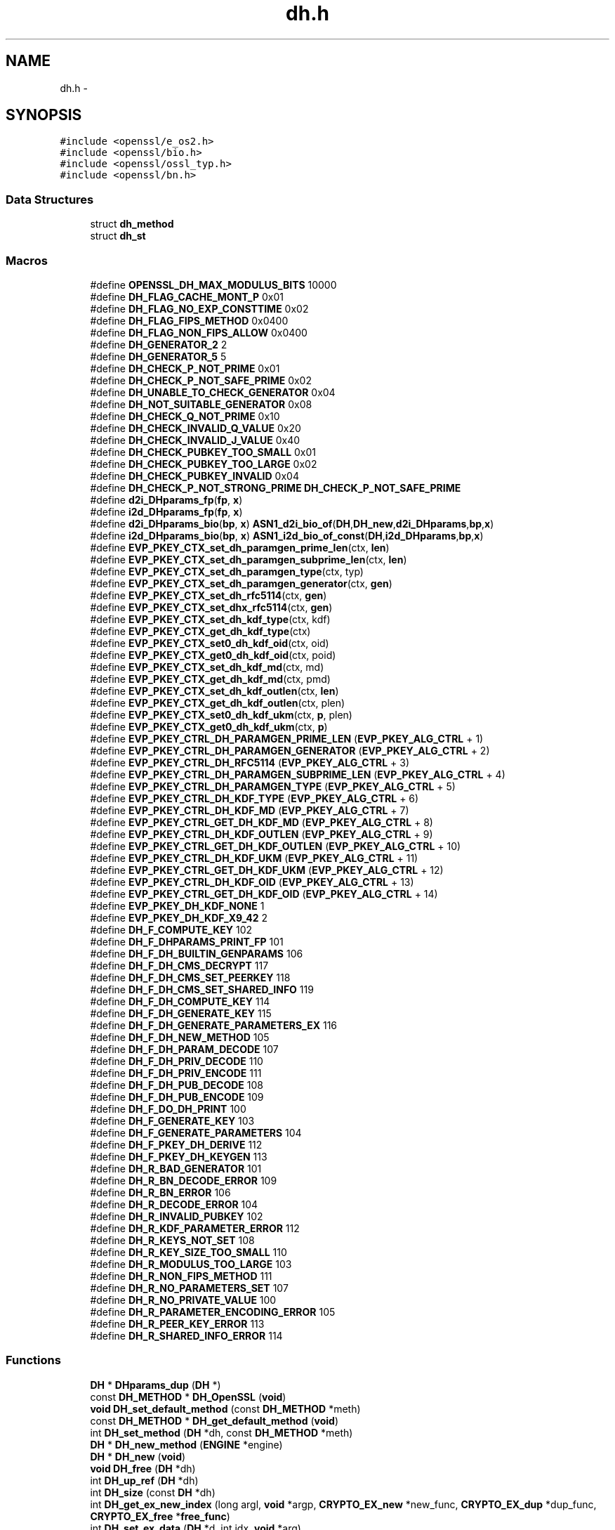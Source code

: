 .TH "dh.h" 3 "Fri Aug 12 2016" "s2n-doxygen-full" \" -*- nroff -*-
.ad l
.nh
.SH NAME
dh.h \- 
.SH SYNOPSIS
.br
.PP
\fC#include <openssl/e_os2\&.h>\fP
.br
\fC#include <openssl/bio\&.h>\fP
.br
\fC#include <openssl/ossl_typ\&.h>\fP
.br
\fC#include <openssl/bn\&.h>\fP
.br

.SS "Data Structures"

.in +1c
.ti -1c
.RI "struct \fBdh_method\fP"
.br
.ti -1c
.RI "struct \fBdh_st\fP"
.br
.in -1c
.SS "Macros"

.in +1c
.ti -1c
.RI "#define \fBOPENSSL_DH_MAX_MODULUS_BITS\fP   10000"
.br
.ti -1c
.RI "#define \fBDH_FLAG_CACHE_MONT_P\fP   0x01"
.br
.ti -1c
.RI "#define \fBDH_FLAG_NO_EXP_CONSTTIME\fP   0x02"
.br
.ti -1c
.RI "#define \fBDH_FLAG_FIPS_METHOD\fP   0x0400"
.br
.ti -1c
.RI "#define \fBDH_FLAG_NON_FIPS_ALLOW\fP   0x0400"
.br
.ti -1c
.RI "#define \fBDH_GENERATOR_2\fP   2"
.br
.ti -1c
.RI "#define \fBDH_GENERATOR_5\fP   5"
.br
.ti -1c
.RI "#define \fBDH_CHECK_P_NOT_PRIME\fP   0x01"
.br
.ti -1c
.RI "#define \fBDH_CHECK_P_NOT_SAFE_PRIME\fP   0x02"
.br
.ti -1c
.RI "#define \fBDH_UNABLE_TO_CHECK_GENERATOR\fP   0x04"
.br
.ti -1c
.RI "#define \fBDH_NOT_SUITABLE_GENERATOR\fP   0x08"
.br
.ti -1c
.RI "#define \fBDH_CHECK_Q_NOT_PRIME\fP   0x10"
.br
.ti -1c
.RI "#define \fBDH_CHECK_INVALID_Q_VALUE\fP   0x20"
.br
.ti -1c
.RI "#define \fBDH_CHECK_INVALID_J_VALUE\fP   0x40"
.br
.ti -1c
.RI "#define \fBDH_CHECK_PUBKEY_TOO_SMALL\fP   0x01"
.br
.ti -1c
.RI "#define \fBDH_CHECK_PUBKEY_TOO_LARGE\fP   0x02"
.br
.ti -1c
.RI "#define \fBDH_CHECK_PUBKEY_INVALID\fP   0x04"
.br
.ti -1c
.RI "#define \fBDH_CHECK_P_NOT_STRONG_PRIME\fP   \fBDH_CHECK_P_NOT_SAFE_PRIME\fP"
.br
.ti -1c
.RI "#define \fBd2i_DHparams_fp\fP(\fBfp\fP,  \fBx\fP)"
.br
.ti -1c
.RI "#define \fBi2d_DHparams_fp\fP(\fBfp\fP,  \fBx\fP)"
.br
.ti -1c
.RI "#define \fBd2i_DHparams_bio\fP(\fBbp\fP,  \fBx\fP)   \fBASN1_d2i_bio_of\fP(\fBDH\fP,\fBDH_new\fP,\fBd2i_DHparams\fP,\fBbp\fP,\fBx\fP)"
.br
.ti -1c
.RI "#define \fBi2d_DHparams_bio\fP(\fBbp\fP,  \fBx\fP)   \fBASN1_i2d_bio_of_const\fP(\fBDH\fP,\fBi2d_DHparams\fP,\fBbp\fP,\fBx\fP)"
.br
.ti -1c
.RI "#define \fBEVP_PKEY_CTX_set_dh_paramgen_prime_len\fP(ctx,  \fBlen\fP)"
.br
.ti -1c
.RI "#define \fBEVP_PKEY_CTX_set_dh_paramgen_subprime_len\fP(ctx,  \fBlen\fP)"
.br
.ti -1c
.RI "#define \fBEVP_PKEY_CTX_set_dh_paramgen_type\fP(ctx,  typ)"
.br
.ti -1c
.RI "#define \fBEVP_PKEY_CTX_set_dh_paramgen_generator\fP(ctx,  \fBgen\fP)"
.br
.ti -1c
.RI "#define \fBEVP_PKEY_CTX_set_dh_rfc5114\fP(ctx,  \fBgen\fP)"
.br
.ti -1c
.RI "#define \fBEVP_PKEY_CTX_set_dhx_rfc5114\fP(ctx,  \fBgen\fP)"
.br
.ti -1c
.RI "#define \fBEVP_PKEY_CTX_set_dh_kdf_type\fP(ctx,  kdf)"
.br
.ti -1c
.RI "#define \fBEVP_PKEY_CTX_get_dh_kdf_type\fP(ctx)"
.br
.ti -1c
.RI "#define \fBEVP_PKEY_CTX_set0_dh_kdf_oid\fP(ctx,  oid)"
.br
.ti -1c
.RI "#define \fBEVP_PKEY_CTX_get0_dh_kdf_oid\fP(ctx,  poid)"
.br
.ti -1c
.RI "#define \fBEVP_PKEY_CTX_set_dh_kdf_md\fP(ctx,  md)"
.br
.ti -1c
.RI "#define \fBEVP_PKEY_CTX_get_dh_kdf_md\fP(ctx,  pmd)"
.br
.ti -1c
.RI "#define \fBEVP_PKEY_CTX_set_dh_kdf_outlen\fP(ctx,  \fBlen\fP)"
.br
.ti -1c
.RI "#define \fBEVP_PKEY_CTX_get_dh_kdf_outlen\fP(ctx,  plen)"
.br
.ti -1c
.RI "#define \fBEVP_PKEY_CTX_set0_dh_kdf_ukm\fP(ctx,  \fBp\fP,  plen)"
.br
.ti -1c
.RI "#define \fBEVP_PKEY_CTX_get0_dh_kdf_ukm\fP(ctx,  \fBp\fP)"
.br
.ti -1c
.RI "#define \fBEVP_PKEY_CTRL_DH_PARAMGEN_PRIME_LEN\fP   (\fBEVP_PKEY_ALG_CTRL\fP + 1)"
.br
.ti -1c
.RI "#define \fBEVP_PKEY_CTRL_DH_PARAMGEN_GENERATOR\fP   (\fBEVP_PKEY_ALG_CTRL\fP + 2)"
.br
.ti -1c
.RI "#define \fBEVP_PKEY_CTRL_DH_RFC5114\fP   (\fBEVP_PKEY_ALG_CTRL\fP + 3)"
.br
.ti -1c
.RI "#define \fBEVP_PKEY_CTRL_DH_PARAMGEN_SUBPRIME_LEN\fP   (\fBEVP_PKEY_ALG_CTRL\fP + 4)"
.br
.ti -1c
.RI "#define \fBEVP_PKEY_CTRL_DH_PARAMGEN_TYPE\fP   (\fBEVP_PKEY_ALG_CTRL\fP + 5)"
.br
.ti -1c
.RI "#define \fBEVP_PKEY_CTRL_DH_KDF_TYPE\fP   (\fBEVP_PKEY_ALG_CTRL\fP + 6)"
.br
.ti -1c
.RI "#define \fBEVP_PKEY_CTRL_DH_KDF_MD\fP   (\fBEVP_PKEY_ALG_CTRL\fP + 7)"
.br
.ti -1c
.RI "#define \fBEVP_PKEY_CTRL_GET_DH_KDF_MD\fP   (\fBEVP_PKEY_ALG_CTRL\fP + 8)"
.br
.ti -1c
.RI "#define \fBEVP_PKEY_CTRL_DH_KDF_OUTLEN\fP   (\fBEVP_PKEY_ALG_CTRL\fP + 9)"
.br
.ti -1c
.RI "#define \fBEVP_PKEY_CTRL_GET_DH_KDF_OUTLEN\fP   (\fBEVP_PKEY_ALG_CTRL\fP + 10)"
.br
.ti -1c
.RI "#define \fBEVP_PKEY_CTRL_DH_KDF_UKM\fP   (\fBEVP_PKEY_ALG_CTRL\fP + 11)"
.br
.ti -1c
.RI "#define \fBEVP_PKEY_CTRL_GET_DH_KDF_UKM\fP   (\fBEVP_PKEY_ALG_CTRL\fP + 12)"
.br
.ti -1c
.RI "#define \fBEVP_PKEY_CTRL_DH_KDF_OID\fP   (\fBEVP_PKEY_ALG_CTRL\fP + 13)"
.br
.ti -1c
.RI "#define \fBEVP_PKEY_CTRL_GET_DH_KDF_OID\fP   (\fBEVP_PKEY_ALG_CTRL\fP + 14)"
.br
.ti -1c
.RI "#define \fBEVP_PKEY_DH_KDF_NONE\fP   1"
.br
.ti -1c
.RI "#define \fBEVP_PKEY_DH_KDF_X9_42\fP   2"
.br
.ti -1c
.RI "#define \fBDH_F_COMPUTE_KEY\fP   102"
.br
.ti -1c
.RI "#define \fBDH_F_DHPARAMS_PRINT_FP\fP   101"
.br
.ti -1c
.RI "#define \fBDH_F_DH_BUILTIN_GENPARAMS\fP   106"
.br
.ti -1c
.RI "#define \fBDH_F_DH_CMS_DECRYPT\fP   117"
.br
.ti -1c
.RI "#define \fBDH_F_DH_CMS_SET_PEERKEY\fP   118"
.br
.ti -1c
.RI "#define \fBDH_F_DH_CMS_SET_SHARED_INFO\fP   119"
.br
.ti -1c
.RI "#define \fBDH_F_DH_COMPUTE_KEY\fP   114"
.br
.ti -1c
.RI "#define \fBDH_F_DH_GENERATE_KEY\fP   115"
.br
.ti -1c
.RI "#define \fBDH_F_DH_GENERATE_PARAMETERS_EX\fP   116"
.br
.ti -1c
.RI "#define \fBDH_F_DH_NEW_METHOD\fP   105"
.br
.ti -1c
.RI "#define \fBDH_F_DH_PARAM_DECODE\fP   107"
.br
.ti -1c
.RI "#define \fBDH_F_DH_PRIV_DECODE\fP   110"
.br
.ti -1c
.RI "#define \fBDH_F_DH_PRIV_ENCODE\fP   111"
.br
.ti -1c
.RI "#define \fBDH_F_DH_PUB_DECODE\fP   108"
.br
.ti -1c
.RI "#define \fBDH_F_DH_PUB_ENCODE\fP   109"
.br
.ti -1c
.RI "#define \fBDH_F_DO_DH_PRINT\fP   100"
.br
.ti -1c
.RI "#define \fBDH_F_GENERATE_KEY\fP   103"
.br
.ti -1c
.RI "#define \fBDH_F_GENERATE_PARAMETERS\fP   104"
.br
.ti -1c
.RI "#define \fBDH_F_PKEY_DH_DERIVE\fP   112"
.br
.ti -1c
.RI "#define \fBDH_F_PKEY_DH_KEYGEN\fP   113"
.br
.ti -1c
.RI "#define \fBDH_R_BAD_GENERATOR\fP   101"
.br
.ti -1c
.RI "#define \fBDH_R_BN_DECODE_ERROR\fP   109"
.br
.ti -1c
.RI "#define \fBDH_R_BN_ERROR\fP   106"
.br
.ti -1c
.RI "#define \fBDH_R_DECODE_ERROR\fP   104"
.br
.ti -1c
.RI "#define \fBDH_R_INVALID_PUBKEY\fP   102"
.br
.ti -1c
.RI "#define \fBDH_R_KDF_PARAMETER_ERROR\fP   112"
.br
.ti -1c
.RI "#define \fBDH_R_KEYS_NOT_SET\fP   108"
.br
.ti -1c
.RI "#define \fBDH_R_KEY_SIZE_TOO_SMALL\fP   110"
.br
.ti -1c
.RI "#define \fBDH_R_MODULUS_TOO_LARGE\fP   103"
.br
.ti -1c
.RI "#define \fBDH_R_NON_FIPS_METHOD\fP   111"
.br
.ti -1c
.RI "#define \fBDH_R_NO_PARAMETERS_SET\fP   107"
.br
.ti -1c
.RI "#define \fBDH_R_NO_PRIVATE_VALUE\fP   100"
.br
.ti -1c
.RI "#define \fBDH_R_PARAMETER_ENCODING_ERROR\fP   105"
.br
.ti -1c
.RI "#define \fBDH_R_PEER_KEY_ERROR\fP   113"
.br
.ti -1c
.RI "#define \fBDH_R_SHARED_INFO_ERROR\fP   114"
.br
.in -1c
.SS "Functions"

.in +1c
.ti -1c
.RI "\fBDH\fP * \fBDHparams_dup\fP (\fBDH\fP *)"
.br
.ti -1c
.RI "const \fBDH_METHOD\fP * \fBDH_OpenSSL\fP (\fBvoid\fP)"
.br
.ti -1c
.RI "\fBvoid\fP \fBDH_set_default_method\fP (const \fBDH_METHOD\fP *meth)"
.br
.ti -1c
.RI "const \fBDH_METHOD\fP * \fBDH_get_default_method\fP (\fBvoid\fP)"
.br
.ti -1c
.RI "int \fBDH_set_method\fP (\fBDH\fP *dh, const \fBDH_METHOD\fP *meth)"
.br
.ti -1c
.RI "\fBDH\fP * \fBDH_new_method\fP (\fBENGINE\fP *engine)"
.br
.ti -1c
.RI "\fBDH\fP * \fBDH_new\fP (\fBvoid\fP)"
.br
.ti -1c
.RI "\fBvoid\fP \fBDH_free\fP (\fBDH\fP *dh)"
.br
.ti -1c
.RI "int \fBDH_up_ref\fP (\fBDH\fP *dh)"
.br
.ti -1c
.RI "int \fBDH_size\fP (const \fBDH\fP *dh)"
.br
.ti -1c
.RI "int \fBDH_get_ex_new_index\fP (long argl, \fBvoid\fP *argp, \fBCRYPTO_EX_new\fP *new_func, \fBCRYPTO_EX_dup\fP *dup_func, \fBCRYPTO_EX_free\fP *\fBfree_func\fP)"
.br
.ti -1c
.RI "int \fBDH_set_ex_data\fP (\fBDH\fP *d, int idx, \fBvoid\fP *arg)"
.br
.ti -1c
.RI "\fBvoid\fP * \fBDH_get_ex_data\fP (\fBDH\fP *d, int idx)"
.br
.ti -1c
.RI "\fBDH\fP * \fBDH_generate_parameters\fP (int prime_len, int generator, \fBvoid\fP(*callback)(int, int, \fBvoid\fP *), \fBvoid\fP *cb_arg)"
.br
.ti -1c
.RI "int \fBDH_generate_parameters_ex\fP (\fBDH\fP *dh, int prime_len, int generator, \fBBN_GENCB\fP *\fBcb\fP)"
.br
.ti -1c
.RI "int \fBDH_check\fP (const \fBDH\fP *dh, int *codes)"
.br
.ti -1c
.RI "int \fBDH_check_pub_key\fP (const \fBDH\fP *dh, const \fBBIGNUM\fP *pub_key, int *codes)"
.br
.ti -1c
.RI "int \fBDH_generate_key\fP (\fBDH\fP *dh)"
.br
.ti -1c
.RI "int \fBDH_compute_key\fP (unsigned char *key, const \fBBIGNUM\fP *pub_key, \fBDH\fP *dh)"
.br
.ti -1c
.RI "int \fBDH_compute_key_padded\fP (unsigned char *key, const \fBBIGNUM\fP *pub_key, \fBDH\fP *dh)"
.br
.ti -1c
.RI "\fBDH\fP * \fBd2i_DHparams\fP (\fBDH\fP **\fBa\fP, const unsigned char **\fBpp\fP, long \fBlength\fP)"
.br
.ti -1c
.RI "int \fBi2d_DHparams\fP (const \fBDH\fP *\fBa\fP, unsigned char **\fBpp\fP)"
.br
.ti -1c
.RI "\fBDH\fP * \fBd2i_DHxparams\fP (\fBDH\fP **\fBa\fP, const unsigned char **\fBpp\fP, long \fBlength\fP)"
.br
.ti -1c
.RI "int \fBi2d_DHxparams\fP (const \fBDH\fP *\fBa\fP, unsigned char **\fBpp\fP)"
.br
.ti -1c
.RI "int \fBDHparams_print_fp\fP (FILE *\fBfp\fP, const \fBDH\fP *\fBx\fP)"
.br
.ti -1c
.RI "int \fBDHparams_print\fP (\fBBIO\fP *\fBbp\fP, const \fBDH\fP *\fBx\fP)"
.br
.ti -1c
.RI "\fBDH\fP * \fBDH_get_1024_160\fP (\fBvoid\fP)"
.br
.ti -1c
.RI "\fBDH\fP * \fBDH_get_2048_224\fP (\fBvoid\fP)"
.br
.ti -1c
.RI "\fBDH\fP * \fBDH_get_2048_256\fP (\fBvoid\fP)"
.br
.ti -1c
.RI "int \fBDH_KDF_X9_42\fP (unsigned char *out, size_t outlen, const unsigned char *Z, size_t Zlen, \fBASN1_OBJECT\fP *key_oid, const unsigned char *ukm, size_t ukmlen, const \fBEVP_MD\fP *md)"
.br
.ti -1c
.RI "\fBvoid\fP \fBERR_load_DH_strings\fP (\fBvoid\fP)"
.br
.in -1c
.SH "Macro Definition Documentation"
.PP 
.SS "#define d2i_DHparams_bio(\fBbp\fP, \fBx\fP)   \fBASN1_d2i_bio_of\fP(\fBDH\fP,\fBDH_new\fP,\fBd2i_DHparams\fP,\fBbp\fP,\fBx\fP)"

.PP
Definition at line 189 of file crypto/dh/dh\&.h\&.
.SS "#define d2i_DHparams_fp(\fBfp\fP, \fBx\fP)"
\fBValue:\fP
.PP
.nf
(DH *)ASN1_d2i_fp((char *(*)())DH_new, \
                (char *(*)())d2i_DHparams,(fp),(unsigned char **)(x))
.fi
.PP
Definition at line 185 of file crypto/dh/dh\&.h\&.
.SS "#define DH_CHECK_INVALID_J_VALUE   0x40"

.PP
Definition at line 172 of file crypto/dh/dh\&.h\&.
.SS "#define DH_CHECK_INVALID_Q_VALUE   0x20"

.PP
Definition at line 171 of file crypto/dh/dh\&.h\&.
.SS "#define DH_CHECK_P_NOT_PRIME   0x01"

.PP
Definition at line 166 of file crypto/dh/dh\&.h\&.
.SS "#define DH_CHECK_P_NOT_SAFE_PRIME   0x02"

.PP
Definition at line 167 of file crypto/dh/dh\&.h\&.
.SS "#define DH_CHECK_P_NOT_STRONG_PRIME   \fBDH_CHECK_P_NOT_SAFE_PRIME\fP"

.PP
Definition at line 183 of file crypto/dh/dh\&.h\&.
.SS "#define DH_CHECK_PUBKEY_INVALID   0x04"

.PP
Definition at line 177 of file crypto/dh/dh\&.h\&.
.SS "#define DH_CHECK_PUBKEY_TOO_LARGE   0x02"

.PP
Definition at line 176 of file crypto/dh/dh\&.h\&.
.SS "#define DH_CHECK_PUBKEY_TOO_SMALL   0x01"

.PP
Definition at line 175 of file crypto/dh/dh\&.h\&.
.SS "#define DH_CHECK_Q_NOT_PRIME   0x10"

.PP
Definition at line 170 of file crypto/dh/dh\&.h\&.
.SS "#define DH_F_COMPUTE_KEY   102"

.PP
Definition at line 352 of file crypto/dh/dh\&.h\&.
.SS "#define DH_F_DH_BUILTIN_GENPARAMS   106"

.PP
Definition at line 354 of file crypto/dh/dh\&.h\&.
.SS "#define DH_F_DH_CMS_DECRYPT   117"

.PP
Definition at line 355 of file crypto/dh/dh\&.h\&.
.SS "#define DH_F_DH_CMS_SET_PEERKEY   118"

.PP
Definition at line 356 of file crypto/dh/dh\&.h\&.
.SS "#define DH_F_DH_CMS_SET_SHARED_INFO   119"

.PP
Definition at line 357 of file crypto/dh/dh\&.h\&.
.SS "#define DH_F_DH_COMPUTE_KEY   114"

.PP
Definition at line 358 of file crypto/dh/dh\&.h\&.
.SS "#define DH_F_DH_GENERATE_KEY   115"

.PP
Definition at line 359 of file crypto/dh/dh\&.h\&.
.SS "#define DH_F_DH_GENERATE_PARAMETERS_EX   116"

.PP
Definition at line 360 of file crypto/dh/dh\&.h\&.
.SS "#define DH_F_DH_NEW_METHOD   105"

.PP
Definition at line 361 of file crypto/dh/dh\&.h\&.
.SS "#define DH_F_DH_PARAM_DECODE   107"

.PP
Definition at line 362 of file crypto/dh/dh\&.h\&.
.SS "#define DH_F_DH_PRIV_DECODE   110"

.PP
Definition at line 363 of file crypto/dh/dh\&.h\&.
.SS "#define DH_F_DH_PRIV_ENCODE   111"

.PP
Definition at line 364 of file crypto/dh/dh\&.h\&.
.SS "#define DH_F_DH_PUB_DECODE   108"

.PP
Definition at line 365 of file crypto/dh/dh\&.h\&.
.SS "#define DH_F_DH_PUB_ENCODE   109"

.PP
Definition at line 366 of file crypto/dh/dh\&.h\&.
.SS "#define DH_F_DHPARAMS_PRINT_FP   101"

.PP
Definition at line 353 of file crypto/dh/dh\&.h\&.
.SS "#define DH_F_DO_DH_PRINT   100"

.PP
Definition at line 367 of file crypto/dh/dh\&.h\&.
.SS "#define DH_F_GENERATE_KEY   103"

.PP
Definition at line 368 of file crypto/dh/dh\&.h\&.
.SS "#define DH_F_GENERATE_PARAMETERS   104"

.PP
Definition at line 369 of file crypto/dh/dh\&.h\&.
.SS "#define DH_F_PKEY_DH_DERIVE   112"

.PP
Definition at line 370 of file crypto/dh/dh\&.h\&.
.SS "#define DH_F_PKEY_DH_KEYGEN   113"

.PP
Definition at line 371 of file crypto/dh/dh\&.h\&.
.SS "#define DH_FLAG_CACHE_MONT_P   0x01"

.PP
Definition at line 80 of file crypto/dh/dh\&.h\&.
.SS "#define DH_FLAG_FIPS_METHOD   0x0400"

.PP
Definition at line 99 of file crypto/dh/dh\&.h\&.
.SS "#define DH_FLAG_NO_EXP_CONSTTIME   0x02"

.PP
Definition at line 90 of file crypto/dh/dh\&.h\&.
.SS "#define DH_FLAG_NON_FIPS_ALLOW   0x0400"

.PP
Definition at line 107 of file crypto/dh/dh\&.h\&.
.SS "#define DH_GENERATOR_2   2"

.PP
Definition at line 161 of file crypto/dh/dh\&.h\&.
.SS "#define DH_GENERATOR_5   5"

.PP
Definition at line 163 of file crypto/dh/dh\&.h\&.
.SS "#define DH_NOT_SUITABLE_GENERATOR   0x08"

.PP
Definition at line 169 of file crypto/dh/dh\&.h\&.
.SS "#define DH_R_BAD_GENERATOR   101"

.PP
Definition at line 374 of file crypto/dh/dh\&.h\&.
.SS "#define DH_R_BN_DECODE_ERROR   109"

.PP
Definition at line 375 of file crypto/dh/dh\&.h\&.
.SS "#define DH_R_BN_ERROR   106"

.PP
Definition at line 376 of file crypto/dh/dh\&.h\&.
.SS "#define DH_R_DECODE_ERROR   104"

.PP
Definition at line 377 of file crypto/dh/dh\&.h\&.
.SS "#define DH_R_INVALID_PUBKEY   102"

.PP
Definition at line 378 of file crypto/dh/dh\&.h\&.
.SS "#define DH_R_KDF_PARAMETER_ERROR   112"

.PP
Definition at line 379 of file crypto/dh/dh\&.h\&.
.SS "#define DH_R_KEY_SIZE_TOO_SMALL   110"

.PP
Definition at line 381 of file crypto/dh/dh\&.h\&.
.SS "#define DH_R_KEYS_NOT_SET   108"

.PP
Definition at line 380 of file crypto/dh/dh\&.h\&.
.SS "#define DH_R_MODULUS_TOO_LARGE   103"

.PP
Definition at line 382 of file crypto/dh/dh\&.h\&.
.SS "#define DH_R_NO_PARAMETERS_SET   107"

.PP
Definition at line 384 of file crypto/dh/dh\&.h\&.
.SS "#define DH_R_NO_PRIVATE_VALUE   100"

.PP
Definition at line 385 of file crypto/dh/dh\&.h\&.
.SS "#define DH_R_NON_FIPS_METHOD   111"

.PP
Definition at line 383 of file crypto/dh/dh\&.h\&.
.SS "#define DH_R_PARAMETER_ENCODING_ERROR   105"

.PP
Definition at line 386 of file crypto/dh/dh\&.h\&.
.SS "#define DH_R_PEER_KEY_ERROR   113"

.PP
Definition at line 387 of file crypto/dh/dh\&.h\&.
.SS "#define DH_R_SHARED_INFO_ERROR   114"

.PP
Definition at line 388 of file crypto/dh/dh\&.h\&.
.SS "#define DH_UNABLE_TO_CHECK_GENERATOR   0x04"

.PP
Definition at line 168 of file crypto/dh/dh\&.h\&.
.SS "#define EVP_PKEY_CTRL_DH_KDF_MD   (\fBEVP_PKEY_ALG_CTRL\fP + 7)"

.PP
Definition at line 329 of file crypto/dh/dh\&.h\&.
.SS "#define EVP_PKEY_CTRL_DH_KDF_OID   (\fBEVP_PKEY_ALG_CTRL\fP + 13)"

.PP
Definition at line 335 of file crypto/dh/dh\&.h\&.
.SS "#define EVP_PKEY_CTRL_DH_KDF_OUTLEN   (\fBEVP_PKEY_ALG_CTRL\fP + 9)"

.PP
Definition at line 331 of file crypto/dh/dh\&.h\&.
.SS "#define EVP_PKEY_CTRL_DH_KDF_TYPE   (\fBEVP_PKEY_ALG_CTRL\fP + 6)"

.PP
Definition at line 328 of file crypto/dh/dh\&.h\&.
.SS "#define EVP_PKEY_CTRL_DH_KDF_UKM   (\fBEVP_PKEY_ALG_CTRL\fP + 11)"

.PP
Definition at line 333 of file crypto/dh/dh\&.h\&.
.SS "#define EVP_PKEY_CTRL_DH_PARAMGEN_GENERATOR   (\fBEVP_PKEY_ALG_CTRL\fP + 2)"

.PP
Definition at line 324 of file crypto/dh/dh\&.h\&.
.SS "#define EVP_PKEY_CTRL_DH_PARAMGEN_PRIME_LEN   (\fBEVP_PKEY_ALG_CTRL\fP + 1)"

.PP
Definition at line 323 of file crypto/dh/dh\&.h\&.
.SS "#define EVP_PKEY_CTRL_DH_PARAMGEN_SUBPRIME_LEN   (\fBEVP_PKEY_ALG_CTRL\fP + 4)"

.PP
Definition at line 326 of file crypto/dh/dh\&.h\&.
.SS "#define EVP_PKEY_CTRL_DH_PARAMGEN_TYPE   (\fBEVP_PKEY_ALG_CTRL\fP + 5)"

.PP
Definition at line 327 of file crypto/dh/dh\&.h\&.
.SS "#define EVP_PKEY_CTRL_DH_RFC5114   (\fBEVP_PKEY_ALG_CTRL\fP + 3)"

.PP
Definition at line 325 of file crypto/dh/dh\&.h\&.
.SS "#define EVP_PKEY_CTRL_GET_DH_KDF_MD   (\fBEVP_PKEY_ALG_CTRL\fP + 8)"

.PP
Definition at line 330 of file crypto/dh/dh\&.h\&.
.SS "#define EVP_PKEY_CTRL_GET_DH_KDF_OID   (\fBEVP_PKEY_ALG_CTRL\fP + 14)"

.PP
Definition at line 336 of file crypto/dh/dh\&.h\&.
.SS "#define EVP_PKEY_CTRL_GET_DH_KDF_OUTLEN   (\fBEVP_PKEY_ALG_CTRL\fP + 10)"

.PP
Definition at line 332 of file crypto/dh/dh\&.h\&.
.SS "#define EVP_PKEY_CTRL_GET_DH_KDF_UKM   (\fBEVP_PKEY_ALG_CTRL\fP + 12)"

.PP
Definition at line 334 of file crypto/dh/dh\&.h\&.
.SS "#define EVP_PKEY_CTX_get0_dh_kdf_oid(ctx, poid)"
\fBValue:\fP
.PP
.nf
EVP_PKEY_CTX_ctrl(ctx, EVP_PKEY_DHX, \
                                EVP_PKEY_OP_DERIVE, \
                                EVP_PKEY_CTRL_GET_DH_KDF_OID, 0, (void *)poid)
.fi
.PP
Definition at line 288 of file crypto/dh/dh\&.h\&.
.SS "#define EVP_PKEY_CTX_get0_dh_kdf_ukm(ctx, \fBp\fP)"
\fBValue:\fP
.PP
.nf
EVP_PKEY_CTX_ctrl(ctx, EVP_PKEY_DHX, \
                                EVP_PKEY_OP_DERIVE, \
                                EVP_PKEY_CTRL_GET_DH_KDF_UKM, 0, (void *)p)
.fi
.PP
Definition at line 318 of file crypto/dh/dh\&.h\&.
.SS "#define EVP_PKEY_CTX_get_dh_kdf_md(ctx, pmd)"
\fBValue:\fP
.PP
.nf
EVP_PKEY_CTX_ctrl(ctx, EVP_PKEY_DHX, \
                                EVP_PKEY_OP_DERIVE, \
                                EVP_PKEY_CTRL_GET_DH_KDF_MD, 0, (void *)pmd)
.fi
.PP
Definition at line 298 of file crypto/dh/dh\&.h\&.
.SS "#define EVP_PKEY_CTX_get_dh_kdf_outlen(ctx, plen)"
\fBValue:\fP
.PP
.nf
EVP_PKEY_CTX_ctrl(ctx, EVP_PKEY_DHX, \
                                EVP_PKEY_OP_DERIVE, \
                        EVP_PKEY_CTRL_GET_DH_KDF_OUTLEN, 0, (void *)plen)
.fi
.PP
Definition at line 308 of file crypto/dh/dh\&.h\&.
.SS "#define EVP_PKEY_CTX_get_dh_kdf_type(ctx)"
\fBValue:\fP
.PP
.nf
EVP_PKEY_CTX_ctrl(ctx, EVP_PKEY_DHX, \
                                EVP_PKEY_OP_DERIVE, \
                                EVP_PKEY_CTRL_DH_KDF_TYPE, -2, NULL)
.fi
.PP
Definition at line 278 of file crypto/dh/dh\&.h\&.
.SS "#define EVP_PKEY_CTX_set0_dh_kdf_oid(ctx, oid)"
\fBValue:\fP
.PP
.nf
EVP_PKEY_CTX_ctrl(ctx, EVP_PKEY_DHX, \
                                EVP_PKEY_OP_DERIVE, \
                                EVP_PKEY_CTRL_DH_KDF_OID, 0, (void *)oid)
.fi
.PP
Definition at line 283 of file crypto/dh/dh\&.h\&.
.SS "#define EVP_PKEY_CTX_set0_dh_kdf_ukm(ctx, \fBp\fP, plen)"
\fBValue:\fP
.PP
.nf
EVP_PKEY_CTX_ctrl(ctx, EVP_PKEY_DHX, \
                                EVP_PKEY_OP_DERIVE, \
                                EVP_PKEY_CTRL_DH_KDF_UKM, plen, (void *)p)
.fi
.PP
Definition at line 313 of file crypto/dh/dh\&.h\&.
.SS "#define EVP_PKEY_CTX_set_dh_kdf_md(ctx, md)"
\fBValue:\fP
.PP
.nf
EVP_PKEY_CTX_ctrl(ctx, EVP_PKEY_DHX, \
                                EVP_PKEY_OP_DERIVE, \
                                EVP_PKEY_CTRL_DH_KDF_MD, 0, (void *)md)
.fi
.PP
Definition at line 293 of file crypto/dh/dh\&.h\&.
.SS "#define EVP_PKEY_CTX_set_dh_kdf_outlen(ctx, \fBlen\fP)"
\fBValue:\fP
.PP
.nf
EVP_PKEY_CTX_ctrl(ctx, EVP_PKEY_DHX, \
                                EVP_PKEY_OP_DERIVE, \
                                EVP_PKEY_CTRL_DH_KDF_OUTLEN, len, NULL)
.fi
.PP
Definition at line 303 of file crypto/dh/dh\&.h\&.
.SS "#define EVP_PKEY_CTX_set_dh_kdf_type(ctx, kdf)"
\fBValue:\fP
.PP
.nf
EVP_PKEY_CTX_ctrl(ctx, EVP_PKEY_DHX, \
                                EVP_PKEY_OP_DERIVE, \
                                EVP_PKEY_CTRL_DH_KDF_TYPE, kdf, NULL)
.fi
.PP
Definition at line 273 of file crypto/dh/dh\&.h\&.
.SS "#define EVP_PKEY_CTX_set_dh_paramgen_generator(ctx, \fBgen\fP)"
\fBValue:\fP
.PP
.nf
EVP_PKEY_CTX_ctrl(ctx, EVP_PKEY_DH, EVP_PKEY_OP_PARAMGEN, \
                        EVP_PKEY_CTRL_DH_PARAMGEN_GENERATOR, gen, NULL)
.fi
.PP
Definition at line 261 of file crypto/dh/dh\&.h\&.
.SS "#define EVP_PKEY_CTX_set_dh_paramgen_prime_len(ctx, \fBlen\fP)"
\fBValue:\fP
.PP
.nf
EVP_PKEY_CTX_ctrl(ctx, EVP_PKEY_DH, EVP_PKEY_OP_PARAMGEN, \
                        EVP_PKEY_CTRL_DH_PARAMGEN_PRIME_LEN, len, NULL)
.fi
.PP
Definition at line 249 of file crypto/dh/dh\&.h\&.
.SS "#define EVP_PKEY_CTX_set_dh_paramgen_subprime_len(ctx, \fBlen\fP)"
\fBValue:\fP
.PP
.nf
EVP_PKEY_CTX_ctrl(ctx, EVP_PKEY_DH, EVP_PKEY_OP_PARAMGEN, \
                        EVP_PKEY_CTRL_DH_PARAMGEN_SUBPRIME_LEN, len, NULL)
.fi
.PP
Definition at line 253 of file crypto/dh/dh\&.h\&.
.SS "#define EVP_PKEY_CTX_set_dh_paramgen_type(ctx, typ)"
\fBValue:\fP
.PP
.nf
EVP_PKEY_CTX_ctrl(ctx, EVP_PKEY_DH, EVP_PKEY_OP_PARAMGEN, \
                        EVP_PKEY_CTRL_DH_PARAMGEN_TYPE, typ, NULL)
.fi
.PP
Definition at line 257 of file crypto/dh/dh\&.h\&.
.SS "#define EVP_PKEY_CTX_set_dh_rfc5114(ctx, \fBgen\fP)"
\fBValue:\fP
.PP
.nf
EVP_PKEY_CTX_ctrl(ctx, EVP_PKEY_DHX, EVP_PKEY_OP_PARAMGEN, \
                        EVP_PKEY_CTRL_DH_RFC5114, gen, NULL)
.fi
.PP
Definition at line 265 of file crypto/dh/dh\&.h\&.
.SS "#define EVP_PKEY_CTX_set_dhx_rfc5114(ctx, \fBgen\fP)"
\fBValue:\fP
.PP
.nf
EVP_PKEY_CTX_ctrl(ctx, EVP_PKEY_DHX, EVP_PKEY_OP_PARAMGEN, \
                        EVP_PKEY_CTRL_DH_RFC5114, gen, NULL)
.fi
.PP
Definition at line 269 of file crypto/dh/dh\&.h\&.
.SS "#define EVP_PKEY_DH_KDF_NONE   1"

.PP
Definition at line 339 of file crypto/dh/dh\&.h\&.
.SS "#define EVP_PKEY_DH_KDF_X9_42   2"

.PP
Definition at line 340 of file crypto/dh/dh\&.h\&.
.SS "#define i2d_DHparams_bio(\fBbp\fP, \fBx\fP)   \fBASN1_i2d_bio_of_const\fP(\fBDH\fP,\fBi2d_DHparams\fP,\fBbp\fP,\fBx\fP)"

.PP
Definition at line 190 of file crypto/dh/dh\&.h\&.
.SS "#define i2d_DHparams_fp(\fBfp\fP, \fBx\fP)"
\fBValue:\fP
.PP
.nf
ASN1_i2d_fp(i2d_DHparams,(fp), \
                (unsigned char *)(x))
.fi
.PP
Definition at line 187 of file crypto/dh/dh\&.h\&.
.SS "#define OPENSSL_DH_MAX_MODULUS_BITS   10000"

.PP
Definition at line 77 of file crypto/dh/dh\&.h\&.
.SH "Function Documentation"
.PP 
.SS "\fBDH\fP* d2i_DHparams (\fBDH\fP ** a, const unsigned char ** pp, long length)"

.SS "\fBDH\fP* d2i_DHxparams (\fBDH\fP ** a, const unsigned char ** pp, long length)"

.SS "int DH_check (const \fBDH\fP * dh, int * codes)"

.SS "int DH_check_pub_key (const \fBDH\fP * dh, const \fBBIGNUM\fP * pub_key, int * codes)"

.SS "int DH_compute_key (unsigned char * key, const \fBBIGNUM\fP * pub_key, \fBDH\fP * dh)"

.SS "int DH_compute_key_padded (unsigned char * key, const \fBBIGNUM\fP * pub_key, \fBDH\fP * dh)"

.SS "\fBvoid\fP DH_free (\fBDH\fP * dh)"

.SS "int DH_generate_key (\fBDH\fP * dh)"

.SS "\fBDH\fP* DH_generate_parameters (int prime_len, int generator, \fBvoid\fP(*)(int, int, \fBvoid\fP *) callback, \fBvoid\fP * cb_arg)"

.SS "int DH_generate_parameters_ex (\fBDH\fP * dh, int prime_len, int generator, \fBBN_GENCB\fP * cb)"

.SS "\fBDH\fP* DH_get_1024_160 (\fBvoid\fP)"

.SS "\fBDH\fP* DH_get_2048_224 (\fBvoid\fP)"

.SS "\fBDH\fP* DH_get_2048_256 (\fBvoid\fP)"

.SS "const \fBDH_METHOD\fP* DH_get_default_method (\fBvoid\fP)"

.SS "\fBvoid\fP* DH_get_ex_data (\fBDH\fP * d, int idx)"

.SS "int DH_get_ex_new_index (long argl, \fBvoid\fP * argp, \fBCRYPTO_EX_new\fP * new_func, \fBCRYPTO_EX_dup\fP * dup_func, \fBCRYPTO_EX_free\fP * free_func)"

.SS "int DH_KDF_X9_42 (unsigned char * out, size_t outlen, const unsigned char * Z, size_t Zlen, \fBASN1_OBJECT\fP * key_oid, const unsigned char * ukm, size_t ukmlen, const \fBEVP_MD\fP * md)"

.SS "\fBDH\fP* DH_new (\fBvoid\fP)"

.SS "\fBDH\fP* DH_new_method (\fBENGINE\fP * engine)"

.SS "const \fBDH_METHOD\fP* DH_OpenSSL (\fBvoid\fP)"

.SS "\fBvoid\fP DH_set_default_method (const \fBDH_METHOD\fP * meth)"

.SS "int DH_set_ex_data (\fBDH\fP * d, int idx, \fBvoid\fP * arg)"

.SS "int DH_set_method (\fBDH\fP * dh, const \fBDH_METHOD\fP * meth)"

.SS "int DH_size (const \fBDH\fP * dh)"

.SS "int DH_up_ref (\fBDH\fP * dh)"

.SS "\fBDH\fP* DHparams_dup (\fBDH\fP *)"

.SS "int DHparams_print (\fBBIO\fP * bp, const \fBDH\fP * x)"

.SS "int DHparams_print_fp (FILE * fp, const \fBDH\fP * x)"

.SS "\fBvoid\fP ERR_load_DH_strings (\fBvoid\fP)"

.SS "int i2d_DHparams (const \fBDH\fP * a, unsigned char ** pp)"

.SS "int i2d_DHxparams (const \fBDH\fP * a, unsigned char ** pp)"

.SH "Author"
.PP 
Generated automatically by Doxygen for s2n-doxygen-full from the source code\&.
